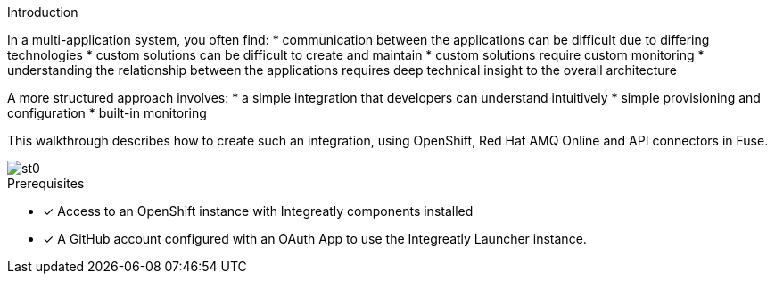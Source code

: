 
[id='introduction']

:enmasse: Red Hat AMQ Online

.Introduction

In a multi-application system, you often find:
* communication between the applications can be difficult due to differing technologies
* custom solutions can be difficult to create and maintain
* custom solutions require custom monitoring
* understanding the relationship between the applications requires deep technical insight to the overall architecture

A more structured approach involves:
* a simple integration that developers can understand intuitively 
* simple provisioning and configuration
* built-in monitoring

This walkthrough describes how  to create such an integration, using OpenShift, Red Hat AMQ Online and API connectors in Fuse.

image::st0.png[]

.Prerequisites

* [x] Access to an OpenShift instance with Integreatly components installed


//https://github.com/integr8ly/installation/blob/master/README.md
* [x] A GitHub account configured with an OAuth App to use the Integreatly Launcher instance.
// https://github.com/settings/developers
